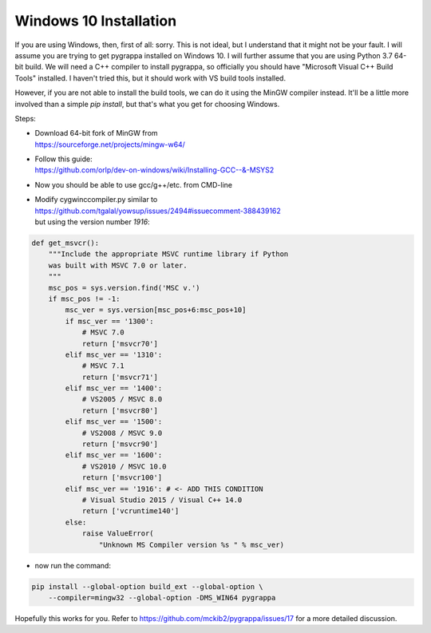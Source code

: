 Windows 10 Installation
=======================

If you are using Windows, then, first of all: sorry.  This is not
ideal, but I understand that it might not be your fault.  I will
assume you are trying to get pygrappa installed on Windows 10. I will
further assume that you are using Python 3.7 64-bit build.  We will
need a C++ compiler to install pygrappa, so officially you should
have "Microsoft Visual C++ Build Tools" installed. I haven't tried
this, but it should work with VS build tools installed.

However, if you are not able to install the build tools, we can do it
using the MinGW compiler instead.  It'll be a little more involved
than a simple `pip install`, but that's what you get for choosing
Windows.

Steps:

- | Download 64-bit fork of MinGW from
  | https://sourceforge.net/projects/mingw-w64/
- | Follow this guide:
  | https://github.com/orlp/dev-on-windows/wiki/Installing-GCC--&-MSYS2
- Now you should be able to use gcc/g++/etc. from CMD-line
- | Modify cygwinccompiler.py similar to
  | https://github.com/tgalal/yowsup/issues/2494#issuecomment-388439162
  | but using the version number `1916`:

.. code-block:: python

    def get_msvcr():
        """Include the appropriate MSVC runtime library if Python
        was built with MSVC 7.0 or later.
        """
        msc_pos = sys.version.find('MSC v.')
        if msc_pos != -1:
            msc_ver = sys.version[msc_pos+6:msc_pos+10]
            if msc_ver == '1300':
                # MSVC 7.0
                return ['msvcr70']
            elif msc_ver == '1310':
                # MSVC 7.1
                return ['msvcr71']
            elif msc_ver == '1400':
                # VS2005 / MSVC 8.0
                return ['msvcr80']
            elif msc_ver == '1500':
                # VS2008 / MSVC 9.0
                return ['msvcr90']
            elif msc_ver == '1600':
                # VS2010 / MSVC 10.0
                return ['msvcr100']
            elif msc_ver == '1916': # <- ADD THIS CONDITION
                # Visual Studio 2015 / Visual C++ 14.0
                return ['vcruntime140']
            else:
                raise ValueError(
                    "Unknown MS Compiler version %s " % msc_ver)

- now run the command:

.. code-block:: bash

    pip install --global-option build_ext --global-option \
        --compiler=mingw32 --global-option -DMS_WIN64 pygrappa

Hopefully this works for you.  Refer to
https://github.com/mckib2/pygrappa/issues/17 for a more detailed
discussion.
